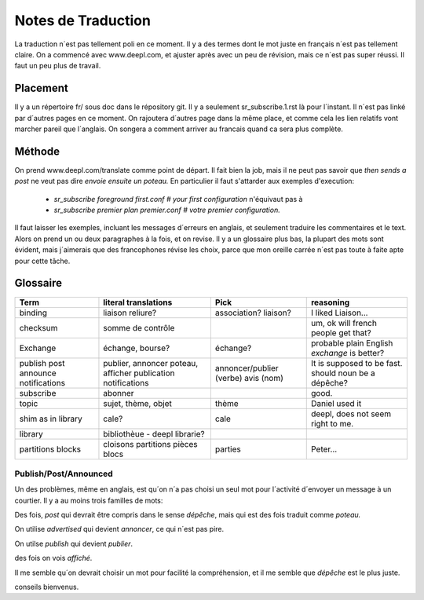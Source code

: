 ===================
Notes de Traduction
===================

La traduction n´est pas tellement poli en ce moment. Il y a des termes dont 
le mot juste en français n´est pas tellement claire.  On a commencé avec
www.deepl.com, et ajuster après avec un peu de révision, mais ce n´est pas
super réussi.  Il faut un peu plus de travail.

Placement
---------

Il y a un répertoire fr/ sous doc dans le répository git.  Il y a seulement
sr_subscribe.1.rst là pour l´instant. Il n´est pas linké par d´autres pages
en ce moment.  On rajoutera d´autres page dans la même place, et comme cela
les lien relatifs vont marcher pareil que l´anglais.  On songera a comment
arriver au francais quand ca sera plus complète.

Méthode
-------

On prend www.deepl.com/translate comme point de départ.  Il fait bien la job,
mais il ne peut pas savoir que *then sends a post* ne veut pas 
dire *envoie ensuite un poteau.* En particulier il faut s'attarder aux 
exemples d'execution:

 -  *sr_subscribe foreground first.conf # your first configuration* n'équivaut pas à
 -  *sr_subscribe premier plan premier.conf # votre premier configuration.*

Il faut laisser les exemples, incluant les messages d´erreurs en anglais,
et seulement traduire les commentaires et le text. Alors on prend un
ou deux paragraphes à la fois, et on revise.  Il y a un glossaire plus bas,
la plupart des mots sont évident, mais j´aimerais que des francophones révise
les choix, parce que mon oreille carrée n´est pas toute à faite apte pour 
cette tâche.

 


Glossaire
---------

+---------------+---------------------+-----------------+-------------------+
| Term          | literal translations| Pick            | reasoning         |
+===============+=====================+=================+===================+
|binding        |liaison              |association?     |I liked Liaison... |
|               |reliure?             |liaison?         |                   |
+---------------+---------------------+-----------------+-------------------+
|checksum       |somme de contrôle    |                 |um, ok will french |
|               |                     |                 |people get that?   |
+---------------+---------------------+-----------------+-------------------+
|Exchange       | échange, bourse?    | échange?        |probable plain     |
|               |                     |                 |English *exchange* |
|               |                     |                 |is better?         |
+---------------+---------------------+-----------------+-------------------+
|publish        |publier, annoncer    | annoncer/publier|It is supposed to  |
|post           |poteau, afficher     | (verbe)         |be fast.           |
|announce       |publication          | avis (nom)      |should noun be     |
|notifications  |notifications        |                 |a dépêche?         |
+---------------+---------------------+-----------------+-------------------+
|subscribe      |abonner              |                 |good.              |
+---------------+---------------------+-----------------+-------------------+
| topic         |sujet, thème, objet  | thème           |Daniel used it     |
+---------------+---------------------+-----------------+-------------------+
| shim          |cale?                | cale            |deepl, does not    |
| as in library |                     |                 |seem right to me.  |
|               |                     |                 |                   |
+---------------+---------------------+-----------------+-------------------+
| library       |bibliothèue - deepl  |                 |                   |
|               |librarie?            |                 |                   |
|               |                     |                 |                   |
+---------------+---------------------+-----------------+-------------------+
| partitions    |cloisons             |parties          |Peter...           |
| blocks        |partitions           |                 |                   |
|               |pièces               |                 |                   |
|               |blocs                |                 |                   |
+---------------+---------------------+-----------------+-------------------+




Publish/Post/Announced
======================

Un des problèmes, même en anglais, est qu´on n´a pas choisi un seul mot 
pour l´activité d´envoyer un message à un courtier.  Il y a au moins trois 
familles de mots:

Des fois, *post* qui devrait être compris dans le sense *dépêche*, mais qui 
est des fois traduit comme *poteau.* 

On utilise *advertised* qui devient *annoncer*, ce qui n´est pas pire.

On utilse *publish* qui devient *publier*. 

des fois on vois *affiché*.

Il me semble qu´on devrait choisir un mot pour facilité la compréhension,
et il me semble que *dépêche* est le plus juste. 

conseils bienvenus.
